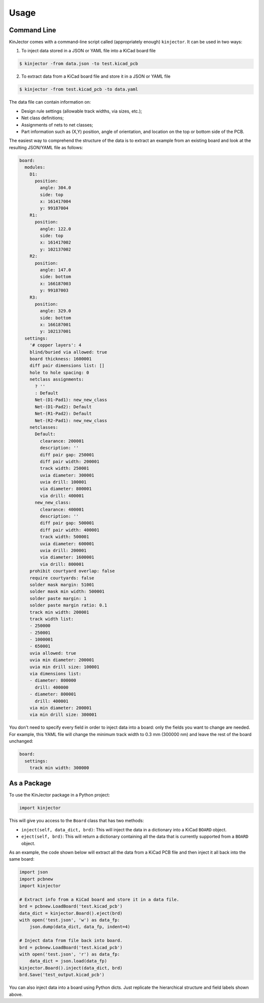 =====
Usage
=====

Command Line
------------

KinJector comes with a command-line script called (appropriately enough) ``kinjector``.
It can be used in two ways:

1. To inject data stored in a JSON or YAML file into a KiCad board file

.. code-block:: console

    $ kinjector -from data.json -to test.kicad_pcb

2. To extract data from a KiCad board file and store it in a JSON or YAML file

.. code-block:: console

    $ kinjector -from test.kicad_pcb -to data.yaml

The data file can contain information on:

* Design rule settings (allowable track widths, via sizes, etc.);
* Net class definitions;
* Assignments of nets to net classes;
* Part information such as (X,Y) position, angle of orientation, and location on
  the top or bottom side of the PCB.

The easiest way to comprehend the structure of the data is to extract an example
from an existing board and look at the resulting JSON/YAML file as follows:

.. code-block:: yaml

    board:
      modules:
        D1:
          position:
            angle: 304.0
            side: top
            x: 161417004
            y: 99187004
        R1:
          position:
            angle: 122.0
            side: top
            x: 161417002
            y: 102137002
        R2:
          position:
            angle: 147.0
            side: bottom
            x: 166187003
            y: 99187003
        R3:
          position:
            angle: 329.0
            side: bottom
            x: 166187001
            y: 102137001
      settings:
        '# copper layers': 4
        blind/buried via allowed: true
        board thickness: 1600001
        diff pair dimensions list: []
        hole to hole spacing: 0
        netclass assignments:
          ? ''
          : Default
          Net-(D1-Pad1): new_new_class
          Net-(D1-Pad2): Default
          Net-(R1-Pad2): Default
          Net-(R2-Pad1): new_new_class
        netclasses:
          Default:
            clearance: 200001
            description: ''
            diff pair gap: 250001
            diff pair width: 200001
            track width: 250001
            uvia diameter: 300001
            uvia drill: 100001
            via diameter: 800001
            via drill: 400001
          new_new_class:
            clearance: 400001
            description: ''
            diff pair gap: 500001
            diff pair width: 400001
            track width: 500001
            uvia diameter: 600001
            uvia drill: 200001
            via diameter: 1600001
            via drill: 800001
        prohibit courtyard overlap: false
        require courtyards: false
        solder mask margin: 51001
        solder mask min width: 500001
        solder paste margin: 1
        solder paste margin ratio: 0.1
        track min width: 200001
        track width list:
        - 250000
        - 250001
        - 1000001
        - 650001
        uvia allowed: true
        uvia min diameter: 200001
        uvia min drill size: 100001
        via dimensions list:
        - diameter: 800000
          drill: 400000
        - diameter: 800001
          drill: 400001
        via min diameter: 200001
        via min drill size: 300001

You don't need to specify every field in order to inject data into a board:
only the fields you want to change are needed.
For example, this YAML file will change the minimum track width to 
0.3 mm (300000 nm) and leave the rest of the board unchanged:

.. code-block:: yaml

    board:
      settings:
        track min width: 300000


As a Package
------------

To use the KinJector package in a Python project:

.. code-block:: python

    import kinjector

This will give you access to the ``Board`` class that has two methods:

* ``inject(self, data_dict, brd)``: This will inject the data in a dictionary
  into a KiCad ``BOARD`` object.

* ``eject(self, brd)``: This will return a dictionary containing all the data
  that is currently supported from a ``BOARD`` object.

As an example, the code shown below will extract all the data from a KiCad
PCB file and then inject it all back into the same board:

.. code-block:: python

    import json
    import pcbnew
    import kinjector

    # Extract info from a KiCad board and store it in a data file.
    brd = pcbnew.LoadBoard('test.kicad_pcb')
    data_dict = kinjector.Board().eject(brd)
    with open('test.json', 'w') as data_fp:
        json.dump(data_dict, data_fp, indent=4)

    # Inject data from file back into board.
    brd = pcbnew.LoadBoard('test.kicad_pcb')
    with open('test.json', 'r') as data_fp:
        data_dict = json.load(data_fp)
    kinjector.Board().inject(data_dict, brd)
    brd.Save('test_output.kicad_pcb')

You can also inject data into a board using Python dicts.
Just replicate the hierarchical structure and field labels shown above.
